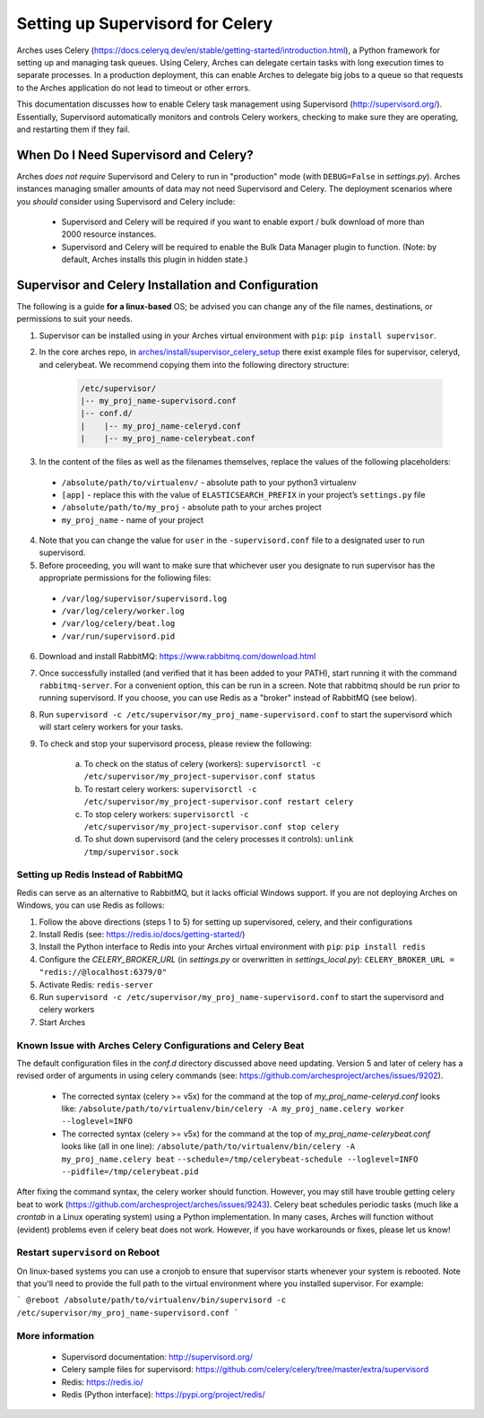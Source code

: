 .. _setting-up-supervisord-for-celery:

#################################
Setting up Supervisord for Celery
#################################

Arches uses Celery (https://docs.celeryq.dev/en/stable/getting-started/introduction.html), a Python framework for setting up and managing task queues. Using Celery,
Arches can delegate certain tasks with long execution times to separate processes. In a production deployment, this can enable Arches to delegate big jobs to a
queue so that requests to the Arches application do not lead to timeout or other errors.

This documentation discusses how to enable Celery task management using Supervisord (http://supervisord.org/). Essentially, Supervisord automatically monitors and controls Celery workers, checking to make sure they are operating, and restarting them if they fail.


When Do I Need Supervisord and Celery?
======================================
Arches *does not require* Supervisord and Celery to run in "production" mode (with ``DEBUG=False`` in `settings.py`). Arches instances managing smaller amounts of data may not need Supervisord and Celery. The deployment scenarios where you *should* consider using Supervisord and Celery include:

 * Supervisord and Celery will be required if you want to enable export / bulk download of more than 2000 resource instances.
 * Supervisord and Celery will be required to enable the Bulk Data Manager plugin to function. (Note: by default, Arches installs this plugin in hidden state.)



Supervisor and Celery Installation and Configuration
====================================================
The following is a guide **for a linux-based** OS; be advised you can change any of the file names, destinations, or permissions to suit your needs.


1. Supervisor can be installed using in your Arches virtual environment with ``pip``: ``pip install supervisor``.


2. In the core arches repo, in `arches/install/supervisor_celery_setup <https://github.com/archesproject/arches/tree/master/arches/install/supervisor_celery_setup>`_ there exist example files for supervisor, celeryd, and celerybeat. We recommend copying them into the following directory structure:

    .. code-block:: bash

        /etc/supervisor/
        |-- my_proj_name-supervisord.conf
        |-- conf.d/
        |    |-- my_proj_name-celeryd.conf
        |    |-- my_proj_name-celerybeat.conf


3. In the content of the files as well as the filenames themselves, replace the values of the following placeholders:

 * ``/absolute/path/to/virtualenv/`` - absolute path to your python3 virtualenv
 * ``[app]`` - replace this with the value of ``ELASTICSEARCH_PREFIX`` in your project’s ``settings.py`` file
 * ``/absolute/path/to/my_proj`` - absolute path to your arches project
 * ``my_proj_name`` - name of your project


4. Note that you can change the value for ``user`` in the ``-supervisord.conf`` file to a designated user to run supervisord.


5. Before proceeding, you will want to make sure that whichever user you designate to run supervisor has the appropriate permissions for the following files:

 * ``/var/log/supervisor/supervisord.log``
 * ``/var/log/celery/worker.log``
 * ``/var/log/celery/beat.log``
 * ``/var/run/supervisord.pid``


6. Download and install RabbitMQ: https://www.rabbitmq.com/download.html


7. Once successfully installed (and verified that it has been added to your PATH), start running it with the command ``rabbitmq-server``. For a convenient option, this can be run in a screen. Note that rabbitmq should be run prior to running supervisord. If you choose, you can use Redis as a "broker" instead of RabbitMQ (see below).


8. Run ``supervisord -c /etc/supervisor/my_proj_name-supervisord.conf`` to start the supervisord which will start celery workers for your tasks.


9. To check and stop your supervisord process, please review the following:

    a. To check on the status of celery (workers): ``supervisorctl -c /etc/supervisor/my_project-supervisor.conf status``
    b. To restart celery workers: ``supervisorctl -c /etc/supervisor/my_project-supervisor.conf restart celery``
    c. To stop celery workers: ``supervisorctl -c /etc/supervisor/my_project-supervisor.conf stop celery``
    d. To shut down supervisord (and the celery processes it controls): ``unlink /tmp/supervisor.sock``


Setting up Redis Instead of RabbitMQ
------------------------------------
Redis can serve as an alternative to RabbitMQ, but it lacks official Windows support. If you are not deploying Arches on Windows, you can use Redis as follows:

1. Follow the above directions (steps 1 to 5) for setting up supervisored, celery, and their configurations
2. Install Redis (see: https://redis.io/docs/getting-started/)
3. Install the Python interface to Redis into your Arches virtual environment with ``pip``: ``pip install redis``
4. Configure the `CELERY_BROKER_URL` (in `settings.py` or overwritten in `settings_local.py`): ``CELERY_BROKER_URL = "redis://@localhost:6379/0"``
5. Activate Redis: ``redis-server``
6. Run ``supervisord -c /etc/supervisor/my_proj_name-supervisord.conf`` to start the supervisord and celery workers
7. Start Arches

Known Issue with Arches Celery Configurations and Celery Beat
-------------------------------------------------------------
The default configuration files in the `conf.d` directory discussed above need updating. Version 5 and later of celery has a revised order of arguments in using celery commands (see: https://github.com/archesproject/arches/issues/9202).

    * The corrected syntax (celery >= v5x) for the command at the top of `my_proj_name-celeryd.conf` looks like:
      ``/absolute/path/to/virtualenv/bin/celery -A my_proj_name.celery worker --loglevel=INFO``

    * The corrected syntax (celery >= v5x) for the command at the top of `my_proj_name-celerybeat.conf` looks like (all in one line):
      ``/absolute/path/to/virtualenv/bin/celery -A my_proj_name.celery beat``
      ``--schedule=/tmp/celerybeat-schedule --loglevel=INFO --pidfile=/tmp/celerybeat.pid``

After fixing the command syntax, the celery worker should function. However, you may still have trouble getting celery beat to work (https://github.com/archesproject/arches/issues/9243). Celery beat schedules periodic tasks (much like a `crontab` in a Linux operating system) using a Python implementation. In many cases, Arches will function without (evident) problems even if celery beat does not work. However, if you have workarounds or fixes, please let us know!


Restart ``supervisord`` on Reboot
---------------------------------

On linux-based systems you can use a cronjob to ensure that supervisor starts whenever your system is rebooted. Note that you'll need to provide the full path to the virtual environment where you installed supervisor. For example:

```
@reboot /absolute/path/to/virtualenv/bin/supervisord -c /etc/supervisor/my_proj_name-supervisord.conf
```


More information
----------------
 * Supervisord documentation: http://supervisord.org/
 * Celery sample files for supervisord: https://github.com/celery/celery/tree/master/extra/supervisord
 * Redis: https://redis.io/
 * Redis (Python interface): https://pypi.org/project/redis/
